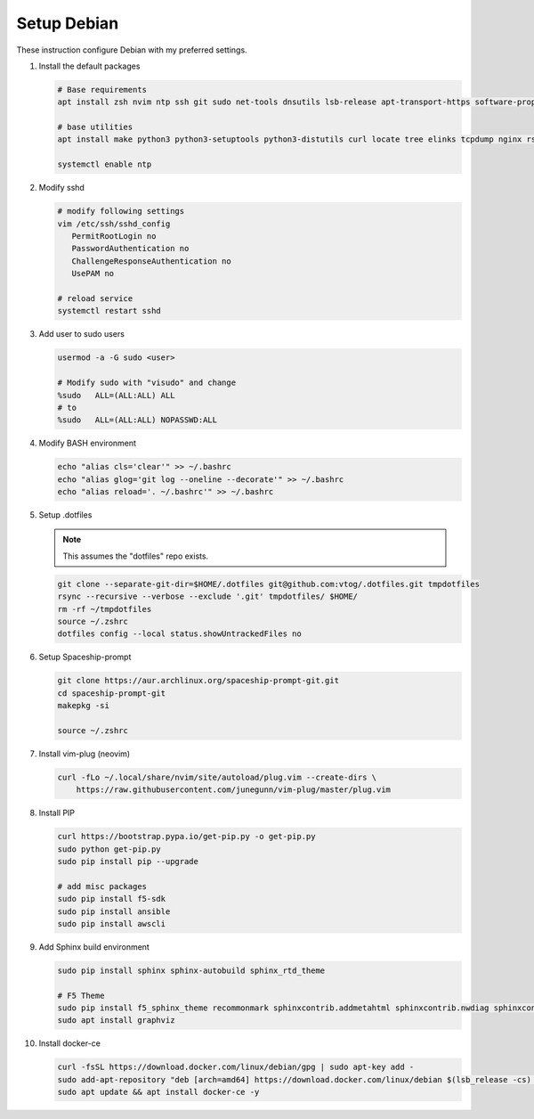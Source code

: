 Setup Debian
============

These instruction configure Debian with my preferred settings.

#. Install the default packages

   .. code-block:: bash
      
      # Base requirements
      apt install zsh nvim ntp ssh git sudo net-tools dnsutils lsb-release apt-transport-https software-properties-common
      
      # base utilities
      apt install make python3 python3-setuptools python3-distutils curl locate tree elinks tcpdump nginx rsync tmux
      
      systemctl enable ntp

#. Modify sshd

   .. code-block:: bash
   
      # modify following settings     
      vim /etc/ssh/sshd_config
         PermitRootLogin no
         PasswordAuthentication no
         ChallengeResponseAuthentication no
         UsePAM no
               
      # reload service
      systemctl restart sshd

#. Add user to sudo users

   .. code-block:: bash
   
      usermod -a -G sudo <user>
      
      # Modify sudo with "visudo" and change 
      %sudo   ALL=(ALL:ALL) ALL
      # to
      %sudo   ALL=(ALL:ALL) NOPASSWD:ALL

#. Modify BASH environment

   .. code-block:: bash
   
      echo "alias cls='clear'" >> ~/.bashrc
      echo "alias glog='git log --oneline --decorate'" >> ~/.bashrc
      echo "alias reload='. ~/.bashrc'" >> ~/.bashrc

#. Setup .dotfiles

   .. note:: This assumes the "dotfiles" repo exists.

   .. code-block:: bash

      git clone --separate-git-dir=$HOME/.dotfiles git@github.com:vtog/.dotfiles.git tmpdotfiles
      rsync --recursive --verbose --exclude '.git' tmpdotfiles/ $HOME/
      rm -rf ~/tmpdotfiles
      source ~/.zshrc
      dotfiles config --local status.showUntrackedFiles no

#. Setup Spaceship-prompt

   .. code-block:: bash

      git clone https://aur.archlinux.org/spaceship-prompt-git.git
      cd spaceship-prompt-git
      makepkg -si

      source ~/.zshrc

#. Install vim-plug (neovim)

   .. code-block:: bash

      curl -fLo ~/.local/share/nvim/site/autoload/plug.vim --create-dirs \
          https://raw.githubusercontent.com/junegunn/vim-plug/master/plug.vim


#. Install PIP

   .. code-block:: bash
      
      curl https://bootstrap.pypa.io/get-pip.py -o get-pip.py
      sudo python get-pip.py
      sudo pip install pip --upgrade
      
      # add misc packages
      sudo pip install f5-sdk
      sudo pip install ansible
      sudo pip install awscli
      

#. Add Sphinx build environment

   .. code-block:: bash
   
      sudo pip install sphinx sphinx-autobuild sphinx_rtd_theme
      
      # F5 Theme
      sudo pip install f5_sphinx_theme recommonmark sphinxcontrib.addmetahtml sphinxcontrib.nwdiag sphinxcontrib.blockdiag sphinxcontrib-websupport
      sudo apt install graphviz
      
#. Install docker-ce

   .. code-block:: bash
   
      curl -fsSL https://download.docker.com/linux/debian/gpg | sudo apt-key add -
      sudo add-apt-repository "deb [arch=amd64] https://download.docker.com/linux/debian $(lsb_release -cs) stable"
      sudo apt update && apt install docker-ce -y
